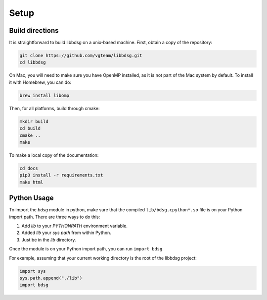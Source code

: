 Setup
********

=================
Build directions
=================

It is straightforward to build libbdsg on a unix-based machine.
First, obtain a copy of the repository:

.. code-block:: bash 

   git clone https://github.com/vgteam/libbdsg.git
   cd libbdsg
   
On Mac, you will need to make sure you have OpenMP installed, as it is not part of the Mac system by default. To install it with Homebrew, you can do:

.. code-block:: bash

   brew install libomp

Then, for all platforms, build through cmake:

.. code-block:: bash

   mkdir build
   cd build
   cmake ..
   make

To make a local copy of the documentation:

.. code-block:: bash

   cd docs
   pip3 install -r requirements.txt
   make html

================
Python Usage
================

To import the `bdsg` module in python, make sure that the compiled ``lib/bdsg.cpython*.so`` file is on your Python import path. There are three ways to do this:

1. Add `lib` to your `PYTHONPATH` environment variable.
2. Added `lib` your `sys.path` from within Python.
3. Just be in the `lib` directory.

Once the module is on your Python import path, you can run ``import bdsg``.

For example, assuming that your current working directory is the root of the libbdsg project:

.. code-block:: python

   import sys
   sys.path.append("./lib")
   import bdsg

